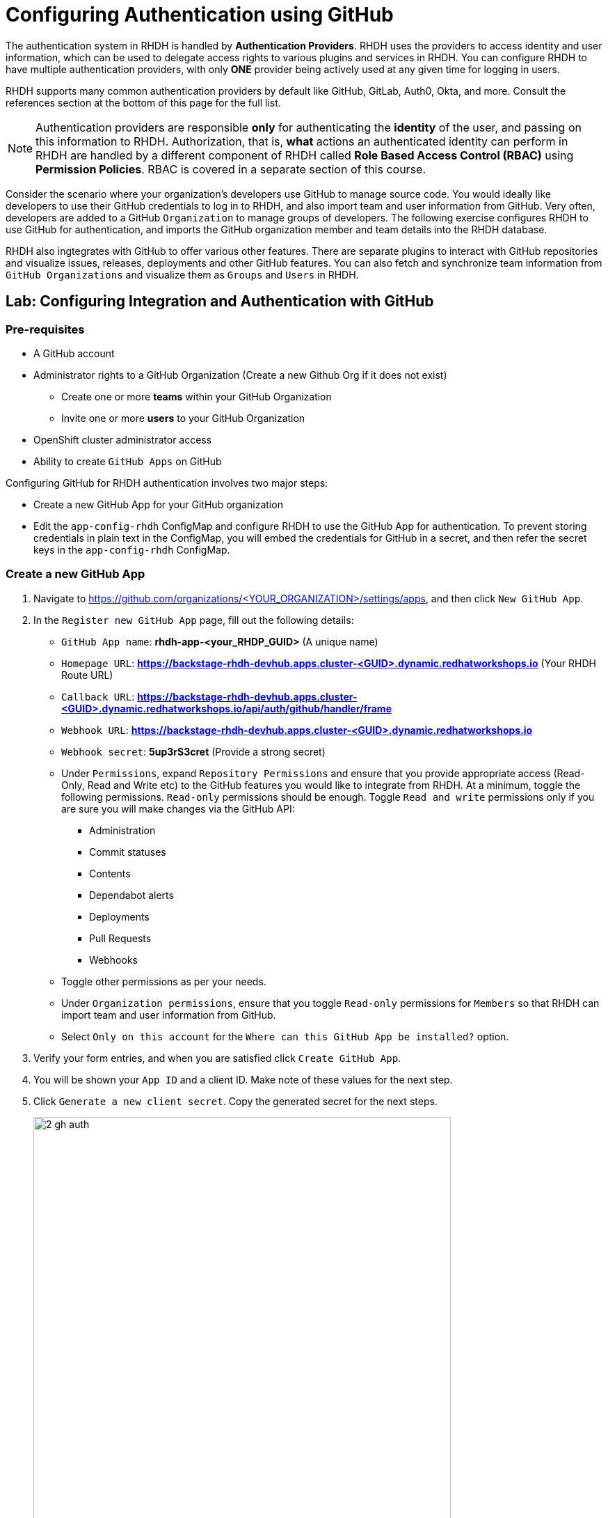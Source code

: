# Configuring Authentication using GitHub
:navtitle: GitHub Integration and Authentication

The authentication system in RHDH is handled by *Authentication Providers*. RHDH uses the providers to access identity and user information, which can be used to delegate access rights to various plugins and services in RHDH. You can configure RHDH to have multiple authentication providers, with only *ONE* provider being actively used at any given time for logging in users.

RHDH supports many common authentication providers by default like GitHub, GitLab, Auth0, Okta, and more. Consult the references section at the bottom of this page for the full list.

NOTE: Authentication providers are responsible *only* for authenticating the *identity* of the user, and passing on this information to RHDH. Authorization, that is, *what* actions an authenticated identity can perform in RHDH are handled by a different component of RHDH called *Role Based Access Control (RBAC)* using *Permission Policies*. RBAC is covered in a separate section of this course.

Consider the scenario where your organization's developers use GitHub to manage source code. You would ideally like developers to use their GitHub credentials to log in to RHDH, and also import team and user information from GitHub. Very often, developers are added to a GitHub `Organization` to manage groups of developers. The following exercise configures RHDH to use GitHub for authentication, and imports the GitHub organization member and team details into the RHDH database.

RHDH also ingtegrates with GitHub to offer various other features. There are separate plugins to interact with GitHub repositories and visualize issues, releases, deployments and other GitHub features. You can also fetch and synchronize team information from `GitHub Organizations` and visualize them as `Groups` and `Users` in RHDH.

## Lab: Configuring Integration and Authentication with GitHub

### Pre-requisites

* A GitHub account
* Administrator rights to a GitHub Organization (Create a new Github Org if it does not exist)
** Create one or more *teams* within your GitHub Organization
** Invite one or more *users* to your GitHub Organization
* OpenShift cluster administrator access
* Ability to create `GitHub Apps` on GitHub

Configuring GitHub for RHDH authentication involves two major steps:

* Create a new GitHub App for your GitHub organization
* Edit the `app-config-rhdh` ConfigMap and configure RHDH to use the GitHub App for authentication. To prevent storing credentials in plain text in the ConfigMap, you will embed the credentials for GitHub in a secret, and then refer the secret keys in the `app-config-rhdh` ConfigMap.

### Create a new GitHub App

. Navigate to https://github.com/organizations/<YOUR_ORGANIZATION>/settings/apps, and then click `New GitHub App`.
. In the `Register new GitHub App` page, fill out the following details:

* `GitHub App name`: *rhdh-app-<your_RHDP_GUID>* (A unique name)
* `Homepage URL`: *https://backstage-rhdh-devhub.apps.cluster-<GUID>.dynamic.redhatworkshops.io* (Your RHDH Route URL)
* `Callback URL`: *https://backstage-rhdh-devhub.apps.cluster-<GUID>.dynamic.redhatworkshops.io/api/auth/github/handler/frame*
* `Webhook URL`: *https://backstage-rhdh-devhub.apps.cluster-<GUID>.dynamic.redhatworkshops.io*
* `Webhook secret`: *5up3rS3cret* (Provide a strong secret)
* Under `Permissions`, expand `Repository Permissions` and ensure that you provide appropriate access (Read-Only, Read and Write etc) to the GitHub features you would like to integrate from RHDH. At a minimum, toggle the following permissions. `Read-only` permissions should be enough. Toggle `Read and write` permissions only if you are sure you will make changes via the GitHub API:
** Administration
** Commit statuses
** Contents
** Dependabot alerts
** Deployments
** Pull Requests
** Webhooks
* Toggle other permissions as per your needs.
* Under `Organization permissions`, ensure that you toggle `Read-only` permissions for `Members` so that RHDH can import team and user information from GitHub.
* Select `Only on this account` for the `Where can this GitHub App be installed?` option.
. Verify your form entries, and when you are satisfied click `Create GitHub App`.
. You will be shown your `App ID` and a client ID. Make note of these values for the next step.
. Click `Generate a new client secret`. Copy the generated secret for the next steps.
+
image::2-gh-auth.png[title=Generate Client Secret,width=600]

. Scroll down to the `Private Keys` section and click `Generate a private key`. The private key will be downloaded. Copy the generated private key certificate (it is in PEM format) to a safe location.
. In the left sidebar menu of the generated app, select `Install App`, and then click `Install`.
. Select `All Repositories` for `Repository access` and then click `Install`.
+
image::8-gh-auth.png[title=Install GitHub App,width=400]

### Create a Secret to Store GitHub App Credentials

Rather than storing the GitHub App credentials in plain text directly in the `app-config-rhdh` ConfigMap, you will create a secret to store the credentials. You will then refer to the credentials as environment variables in the ConfigMap.

. Create a file named `env.sh` with the following environment variables and replace the values with the GitHub App details you created in the previous step. Replace the `GITHUB_APP_PRIVATE_KEY_FILE` with your private key file that you downloaded from GitHub. Change `guid` to your unique RHDP GUID.
+
[subs=+quotes]
----
export OPENSHIFT_CLUSTER_INFO=$(oc cluster-info | head -n 1 | sed 's/^.*https...api//' | sed 's/.6443.*$//')
export K8S_CLUSTER_API=$(oc cluster-info | head -n 1 |  sed 's/^.*https/https/')

export GITHUB_HOST_DOMAIN=https://github.com
export GITHUB_ORGANIZATION='Your Org Name'
export GITHUB_ORG_URL=$GITHUB_HOST_DOMAIN/$GITHUB_ORGANIZATION

export GITHUB_APP_ID='Your App ID'
export GITHUB_APP_CLIENT_ID='Your client ID'
export GITHUB_APP_CLIENT_SECRET='Your client secret'
export GITHUB_APP_PRIVATE_KEY_FILE="$(< rhdh-app-<guid>.2024-01-17.private-key.pem)"

export GITHUB_APP_WEBHOOK_URL='https://rhdh-developer-hub-devhub.apps.cluster-<guid>.dynamic.redhatworkshops.io'
export GITHUB_APP_WEBHOOK_SECRET='Your webhook secret'
----

. Log in to the OpenShift cluster as the `admin` user using the `oc` CLI.
. Switch to the `devhub` namespace where you installed RHDH.
. Source the `env.sh` file to export the environment variables:
+
[subs=+quotes]
----
$ source env.sh
----

. You created a secret named `rhdh-secrets` to store the backend API token after installation. You need to add more keys to this secret. Execute the following command to add keys related to GitHub authentication:
+
[subs=+quotes]
----
$ oc set data secret/rhdh-secrets -n devhub \
  GITHUB_HOST_DOMAIN=$GITHUB_HOST_DOMAIN \
  GITHUB_ORGANIZATION=$GITHUB_ORGANIZATION \
  GITHUB_ORG_URL=$GITHUB_ORG_URL \
  GITHUB_APP_ID=$GITHUB_APP_ID \
  GITHUB_APP_CLIENT_ID=$GITHUB_APP_CLIENT_ID  \
  GITHUB_APP_CLIENT_SECRET=$GITHUB_APP_CLIENT_SECRET \
  GITHUB_APP_PRIVATE_KEY_FILE=$GITHUB_APP_PRIVATE_KEY_FILE \
  GITHUB_APP_WEBHOOK_URL=$GITHUB_APP_WEBHOOK_URL \
  GITHUB_APP_WEBHOOK_SECRET=$GITHUB_APP_WEBHOOK_SECRET
----

### Configure RHDH for GitHub Authentication

. Log in to the OpenShift web console as the `admin` user and switch to the `Developer Perspective`.
. Click `ConfigMaps` and select the `app-config-rhdh`. Toggle the `YAML` tab to switch to YAML editing mode.
. Add the following YAML configuration at the same indentation level as the `app` attribute. Note the reference to environment variables instead of hard coded credentials:
+
[subs=+quotes]
----
...
app-config-rhdh.yaml: |
    app:
      title: Red Hat Developer Hub
      baseUrl: https://backstage-rhdh-devhub.apps.cluster-jf4k8.dynamic.redhatworkshops.io 
    backend:
      auth:
        keys:
          - secret: "${BACKEND_SECRET}" 
      baseUrl: https://backstage-rhdh-devhub.apps.cluster-jf4k8.dynamic.redhatworkshops.io 
      cors:
        origin: https://backstage-rhdh-devhub.apps.cluster-jf4k8.dynamic.redhatworkshops.io
    *auth:
      environment: production <1>
      providers:
        github: <2>
          production:
            clientId: ${GITHUB_APP_CLIENT_ID}
            clientSecret: ${GITHUB_APP_CLIENT_SECRET}
    integrations: <3>
      github:
        - host: github.com
          apps:
            - appId: ${GITHUB_APP_ID}
              clientId: ${GITHUB_APP_CLIENT_ID}
              clientSecret: ${GITHUB_APP_CLIENT_SECRET}
              webhookUrl: ${GITHUB_APP_WEBHOOK_URL}
              webhookSecret: ${GITHUB_APP_WEBHOOK_SECRET}
              privateKey: |
                ${GITHUB_APP_PRIVATE_KEY_FILE}
    signInPage: github* <4> 
----
<1> Marking the environment as `production` hides the Guest login in the RHDH home page
<2> Add configuration for the `GitHub` auth provider
<3> Generic integration plugin for GitHub. This is used by various GitHub plugins to integrate with the GitHub API
<4> Enable log in using GitHub credentials in the RHDH front end

### Configure RHDH to Import Users and Groups in a GitHub Organization

. To enable GitHub Organization member discovery, add the following YAML configuration at the same indentation level as the `app` attribute, and below the `signInPage` attribute:
+
[subs=+quotes]
----
signInPage: github
*catalog:
  providers:
    github: <1>
      providerId:
        organization: "${GITHUB_ORGANIZATION}"
        schedule: <2>
          frequency:
            minutes: 30
          initialDelay:
            seconds: 15
          timeout:
            minutes: 15
    githubOrg:
      githubUrl: "${GITHUB_HOST_DOMAIN}"
      orgs: [ "${GITHUB_ORGANIZATION}" ]
      schedule: <2>
        frequency:
          minutes: 30
        initialDelay:
          seconds: 15
        timeout:
          minutes: 15*
----
<1> Configuration for GitHub plugin to periodically scan GitHub repositories and import into the RHDH catalog
<2> Scheduled polling of Git repositories and Organization
+
Click `Save`.

### Enable the GitHub Plugins

The final step is to enable the `GitHub` and `GitHub Organization discovery` dynamic plugins.

. You need to create a new ConfigMap named `dynamic-plugins-rhdh-local` and enable the GitHub related plugins. You will enable other plugins in the upcoming courses to enable other RHDH functionality. Create a new ConfigMap using the following YAML snippet:
+
[subs=+quotes]
----
kind: ConfigMap
apiVersion: v1
metadata:
  name: dynamic-plugins-rhdh-local
  namespace: devhub
data:
  dynamic-plugins.yaml: |
    includes:
      - dynamic-plugins.default.yaml
    plugins: <1>
      - package: './dynamic-plugins/dist/backstage-plugin-catalog-backend-module-github-dynamic'
        disabled: false
      - package: './dynamic-plugins/dist/backstage-plugin-catalog-backend-module-github-org-dynamic'
        disabled: false
----
<1> Plugin definition and enable or disable on a per-plugin basis

. Edit the Backstage custom resource (CR) by clicking `Topology` and then expanding the Backstage instance menu (Blue badge marked 'B') and then selecting `Edit Backstage`. Add a new attribute named *dynamicPluginsConfigMapName* under *spec.application* as follows and reference the new ConfigMap for the dynamic plugin configuration.
+
[subs=+quotes]
----
...
spec:
  application:
    appConfig:
      configMaps:
        - name: app-config-rhdh
      mountPath: /opt/app-root/src
    *dynamicPluginsConfigMapName: dynamic-plugins-rhdh-local*
    extraEnvs:
      secrets:
        - name: rhdh-secrets
...
----
+
Click `Save` when done.

. Restart the RHDH pod by selecting the `Restart rollout` option in the `Topology` view. Wait for a few minutes and verify that the pod is restarted without any errors. If there are errors, check the pod logs for missing attributes in the YAML files, or wrong indentation. 

### Verify User Sign In

. If you are signed in as a `Guest` RHDH user, then sign out by selecting the `Sign Out` (expand the `...` next to the Profile card) in the `Settings > Profile` page.
+
image::guest-sign-out.png[title=Guest Sign out,width=600]

. Sign in using `GitHub` sign-in method in the RHDH home page
+
image::sign-in-github.png[title=GitHub Sign in,width=600]

. You will be re-directed to a GitHub prompt asking you to sign in using your GitHub credentials. Once you are signed in, you will be asked to allow access to your GitHub profile data.
+
image::4-gh-auth.png[title=GitHub Allow Access Prompt,width=400]

. After you are signed in, navigate to the `Settings` page. Notice that GitHub has authenticated the user and provided identity information to RHDH.
+
image::gh-identity-visible.png[title=GitHub Identity in Settings Page,width=500]

. Click on the logged in `User Entity` in the `Settings` page to view the detail imported from GitHub. Notice that the plugin has fetched the details of the logged in user from GitHub.
+
image::view-gh-profile.png[title=View Profile Data,width=400]

. Click on the RHDH `Catalog` in the sidebar. Select the `Kind` drop-down, and note that two new entities called `User` and `Group` are now visible. You may have to wait for a few minutes while the data is fetched from GitHub.
. Select `Group` in the `Kind` drop-down to view the teams (mapped into RHDH Groups) imported from the GitHub organization. If you have not created teams in GitHub, then do so now before proceeding. You may have to wait for a few minutes while the data is fetched from GitHub.
+
image::view-kind-groups.png[title=View Groups (Teams) from GitHub]

. Select `User` in the `Kind` drop-down to view the users imported from the GitHub organization. If you have not invited users to your organization in GitHub, then do so now before proceeding. You may have to wait for a few minutes while the data is fetched from GitHub.
+
image::view-kind-users.png[title=View Users Imported from GitHub]

At the end of this section, you `app-config-rhdh` ConfigMap should look like the following:

```yaml
kind: ConfigMap
apiVersion: v1
metadata:
  name: app-config-rhdh
  namespace: devhub
...
data:
  app-config-rhdh.yaml: |
    app:
      title: Red Hat Developer Hub
      baseUrl: https://backstage-rhdh-devhub.apps.cluster-jf4k8.dynamic.redhatworkshops.io 
    backend:
      auth:
        keys:
          - secret: "${BACKEND_SECRET}" 
      baseUrl: https://backstage-rhdh-devhub.apps.cluster-jf4k8.dynamic.redhatworkshops.io 
      cors:
        origin: https://backstage-rhdh-devhub.apps.cluster-jf4k8.dynamic.redhatworkshops.io
    auth:
      environment: production
      providers:
        github:
          production:
            clientId: ${GITHUB_APP_CLIENT_ID}
            clientSecret: ${GITHUB_APP_CLIENT_SECRET}
    integrations:
      github:
        - host: github.com
          apps:
            - appId: ${GITHUB_APP_ID}
              clientId: ${GITHUB_APP_CLIENT_ID}
              clientSecret: ${GITHUB_APP_CLIENT_SECRET}
              webhookUrl: ${GITHUB_APP_WEBHOOK_URL}
              webhookSecret: ${GITHUB_APP_WEBHOOK_SECRET}
              privateKey: |
                ${GITHUB_APP_PRIVATE_KEY_FILE}
    signInPage: github
    catalog:
      providers:
        github:
          providerId:
            organization: "${GITHUB_ORGANIZATION}"
            schedule:
              frequency:
                minutes: 60
              initialDelay:
                seconds: 15
              timeout:
                minutes: 15
        githubOrg:
          githubUrl: "${GITHUB_URL}"
          orgs: [ "${GITHUB_ORGANIZATION}" ]
          schedule:
            frequency:
              minutes: 60
            initialDelay:
              seconds: 15
            timeout:
              minutes: 15
```

### Troubleshooting Tips

To troubleshoot issues with the RHDH container, enable debug logging as follows to get verbose logging in container logs:

[subs=+quotes]
----
$ oc set env deployment rhdh-developer-hub LOG_LEVEL=debug -n devhub
----

Once debugging is complete switch log level back to *info*.

## References

* https://backstage.io/docs/auth[Authentication providers in Backstage^]
* https://backstage.io/docs/overview/threat-model#integrator-responsibilities[Backstage Security Threat Model^]
* https://docs.redhat.com/en/documentation/red_hat_developer_hub/1.2/html-single/getting_started_with_red_hat_developer_hub/index#assembly-auth-provider-github[Set up GitHub Authentication^]
* https://backstage.io/docs/integrations/github/github-apps#app-permissions[Required GitHub App Permissions^]
* https://docs.github.com/en/organizations/collaborating-with-groups-in-organizations/about-organizations[Managing GitHub Organizations^]
